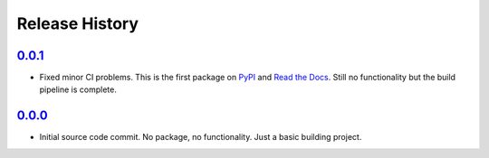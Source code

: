===============
Release History
===============

`0.0.1`_
========
- Fixed minor CI problems.  This is the first package on `PyPI`_ and
  `Read the Docs`_.  Still no functionality but the build pipeline is
  complete.

.. _Read the Docs: https://har-server.readthedocs.io/en/latest/
.. _PyPI: https://pypi.org/project/har-server

`0.0.0`_
========
- Initial source code commit.  No package, no functionality.  Just a
  basic building project.

.. _Next Release: https://github.com/dave-shawley/har-server/compare/0.0.1...head
.. _0.0.1: https://github.com/dave-shawley/har-server/compare/0.0.0...0.0.1
.. _0.0.0: https://github.com/dave-shawley/har-server/tree/0.0.0
